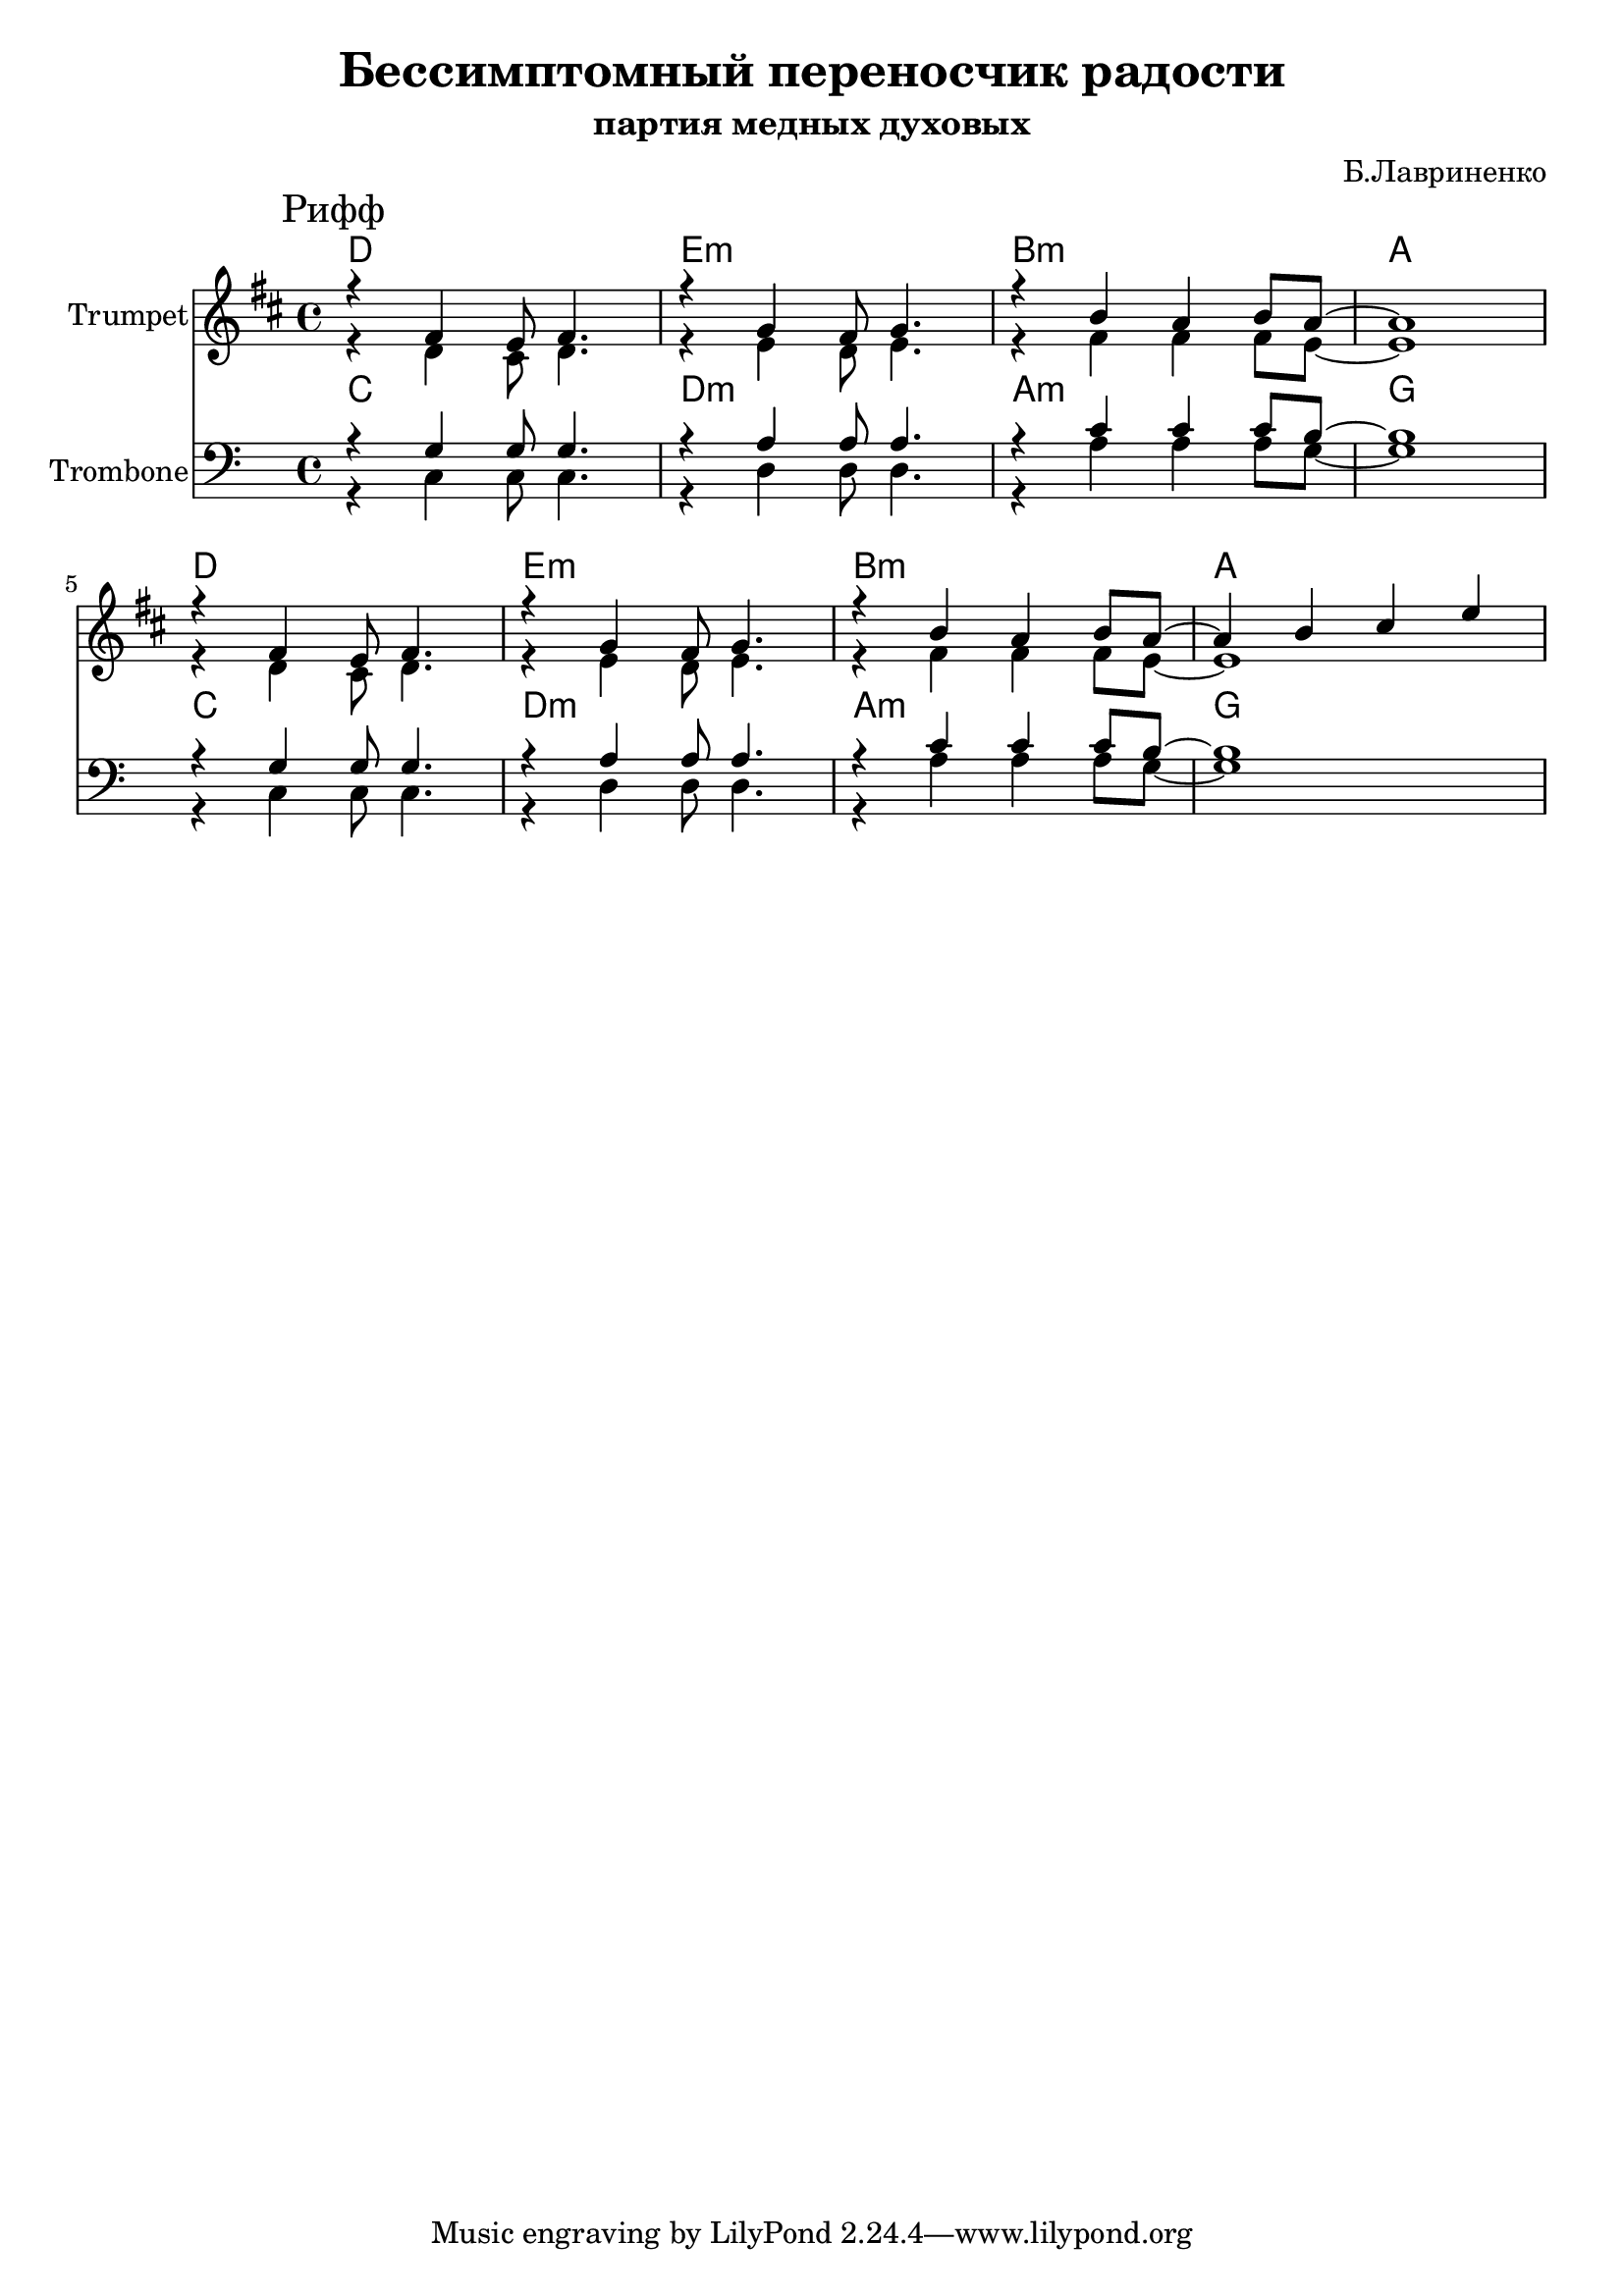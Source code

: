\version "2.18.2"

\header{
	title="Бессимптомный переносчик радости"
	subtitle="партия медных духовых"
	composer="Б.Лавриненко"
}

longBar = #(define-music-function (parser location ) ( ) #{ \once \override Staff.BarLine.bar-extent = #'(-3 . 3) #})


Harmony = \chordmode{
	c1 | d:m | a:m | g
}

TrbI  = \relative c{r4 c c8 c4. | r4 d d8 d4. | r4 a' a a8 g8~ | g1 | }
TrbII = \relative c'{r4 g g8 g4. | r4 a a8 a4. | r4 c c c8 b8~ | b1 | }

Riff = {
	\tag #'Harmony {
		\Harmony
		\Harmony
	}
	\tag #'Trumpet {
		\mark "Рифф"
		<<{
			\relative c'{r4 e d8 e4. | r4 f e8 f4. | r4 a g a8 g8~ | g1 |}
			\relative c'{r4 e d8 e4. | r4 f e8 f4. | r4 a g a8 g8~ | g4 a b d |}
		}\\{
			\relative c'{r4 c b8 c4. | r4 d c8 d4. | r4 e e e8 d8~ | d1 | }
			\relative c'{r4 c b8 c4. | r4 d c8 d4. | r4 e e e8 d8~ | d1 | }
		}>>
	}
	\tag #'Trombone {
		<<{ \TrbII \break \TrbII }\\{ \TrbI \break \TrbI }>>
	}
}


Music = {
	\Riff \break
}

<<
	\new ChordNames{\transpose bes c{
		\keepWithTag #'Harmony \Music
	}}

	\new Staff{\transpose bes c'{
		\set Staff.instrumentName="Trumpet"
		\time 4/4
		\clef treble
		\key c \major
		\keepWithTag #'Trumpet \Music 
	}}

	\new ChordNames{
		\keepWithTag #'Harmony \Music
	}
	\new Staff{
		\set Staff.instrumentName="Trombone"
		\time 4/4
		\clef bass
		\key c \major
		\keepWithTag #'Trombone \Music 
	}
>>

